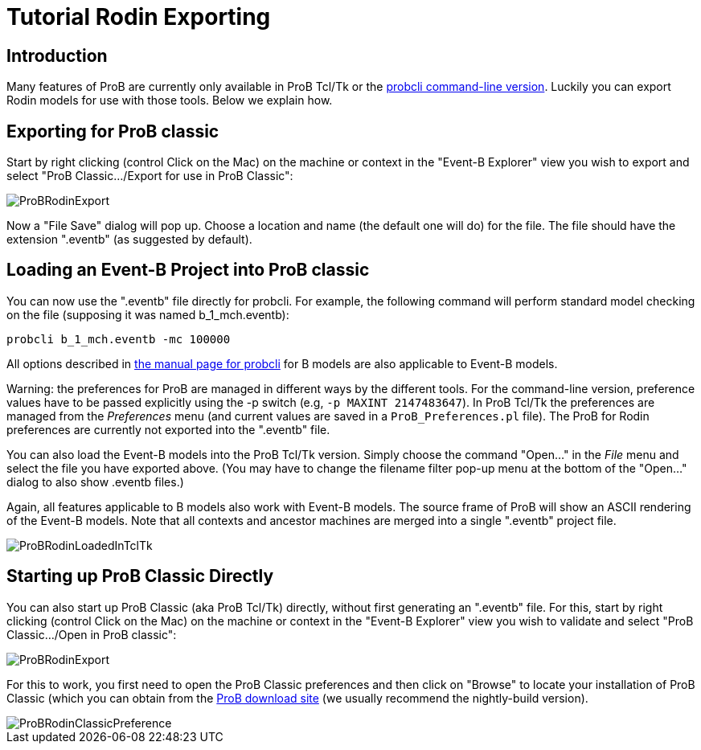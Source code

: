 

[[tutorial-rodin-exporting]]
= Tutorial Rodin Exporting

:category: User_Manual


[[introduction-to-tutorial-rodin-exporting]]
== Introduction

Many features of ProB are currently only available in ProB Tcl/Tk or the
link:/Using_the_Command-Line_Version_of_ProB[probcli command-line
version]. Luckily you can export Rodin models for use with those tools.
Below we explain how.

[[exporting-for-prob-classic]]
== Exporting for ProB classic

Start by right clicking (control Click on the Mac) on the machine or
context in the "Event-B Explorer" view you wish to export and select
"ProB Classic.../Export for use in ProB Classic":

image::ProBRodinExport.png[]

Now a "File Save" dialog will pop up. Choose a location and name (the
default one will do) for the file. The file should have the extension
".eventb" (as suggested by default).

[[loading-an-event-b-project-into-prob-classic]]
== Loading an Event-B Project into ProB classic

You can now use the ".eventb" file directly for probcli. For example,
the following command will perform standard model checking on the file
(supposing it was named b_1_mch.eventb):

`probcli b_1_mch.eventb -mc 100000`

All options described in
link:/Using_the_Command-Line_Version_of_ProB[the manual page for
probcli] for B models are also applicable to Event-B models.

Warning: the preferences for ProB are managed in different ways by the
different tools. For the command-line version, preference values have to
be passed explicitly using the -p switch (e.g, `-p MAXINT 2147483647`).
In ProB Tcl/Tk the preferences are managed from the _Preferences_ menu
(and current values are saved in a `ProB_Preferences.pl` file). The ProB
for Rodin preferences are currently not exported into the ".eventb"
file.

You can also load the Event-B models into the ProB Tcl/Tk version.
Simply choose the command "Open..." in the _File_ menu and select
the file you have exported above. (You may have to change the filename
filter pop-up menu at the bottom of the "Open..." dialog to also show
.eventb files.)

Again, all features applicable to B models also work with Event-B
models. The source frame of ProB will show an ASCII rendering of the
Event-B models. Note that all contexts and ancestor machines are merged
into a single ".eventb" project file.

image::ProBRodinLoadedInTclTk.png[]

[[starting-up-prob-classic-directly]]
== Starting up ProB Classic Directly

You can also start up ProB Classic (aka ProB Tcl/Tk) directly, without
first generating an ".eventb" file. For this, start by right clicking
(control Click on the Mac) on the machine or context in the "Event-B
Explorer" view you wish to validate and select "ProB Classic.../Open
in ProB classic":

image::ProBRodinExport.png[]

For this to work, you first need to open the ProB Classic preferences
and then click on "Browse" to locate your installation of ProB Classic
(which you can obtain from the
http://www.stups.uni-duesseldorf.de/ProB/index.php5/Download[ProB
download site] (we usually recommend the nightly-build version).

image::ProBRodinClassicPreference.png[]
